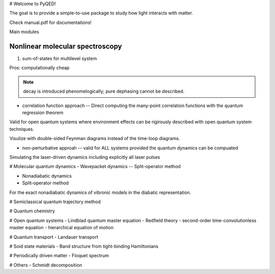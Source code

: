 # Welcome to PyQED!

The goal is to provide a simple-to-use package to study how light interacts with matter.  

Check manual.pdf for documentations! 

Main modules

============================
Nonlinear molecular spectroscopy
============================

#. sum-of-states for multilevel system

Pros: computationally cheap 

.. note::
 decay is introduced phenomelogically; pure dephasing cannot be described.  

* correlation function approach --  Direct computing the many-point correlation functions with the quantum regression theorem 


Valid for open quantum systems where environment effects can be rigirously described with open quantum system techniques. 

Visulize with double-sided Feynman diagrams instead of the time-loop diagrams. 


* non-perturbative approah -- valid for ALL systems provided the quantum dynamics can be compuated 

Simulating the laser-driven dynamics including explicitly all laser pulses    

# Molecular quantum dynamics 
- Wavepacket dynamics 
-- Split-operator method 

- Nonadiabatic dynamics 
- Split-operator method 

For the exact nonadiabatic dynamics of vibronic models in the diabatic representation. 

# Semiclassical quantum trajectory method 

# Quantum chemistry 

# Open quantum systems 
- Lindblad quantum master equation
- Redfield theory  
- second-order time-convolutionless master equation 
- hierarchical equation of motion 

# Quantum transport 
- Landauer transport 

# Soid state materials 
- Band structure from tight-binding Hamiltonians 

# Periodically driven matter 
- Floquet spectrum 

# Others 
- Schmidt decomposition 





